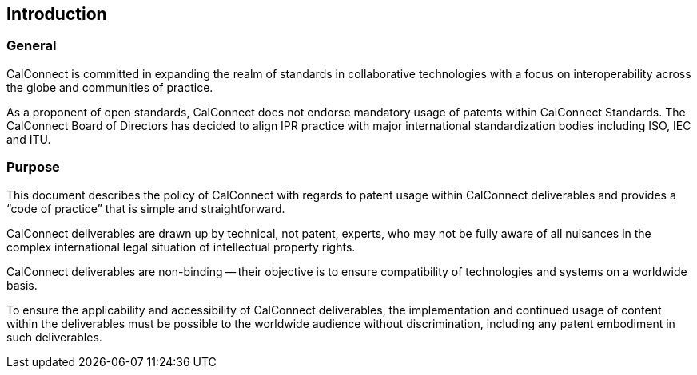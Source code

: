 
== Introduction

=== General

CalConnect is committed in expanding the realm of standards
in collaborative technologies with a focus on interoperability
across the globe and communities of practice.

As a proponent of open standards, CalConnect does not endorse
mandatory usage of patents within CalConnect Standards.
The CalConnect Board of Directors has decided to align
IPR practice with major international standardization bodies
including ISO, IEC and ITU.

=== Purpose

This document describes the policy of CalConnect with regards to patent
usage within CalConnect deliverables and provides a
"`code of practice`" that is simple and straightforward.

CalConnect deliverables are drawn up by technical, not patent, experts,
who may not be fully aware of all nuisances in the complex
international legal situation of intellectual property rights.

CalConnect deliverables are non-binding -- their objective is to ensure
compatibility of technologies and systems on a worldwide basis.

To ensure the applicability and accessibility of CalConnect
deliverables, the implementation and continued usage of content within
the deliverables must be possible to the worldwide audience without
discrimination, including any patent embodiment in such deliverables.

